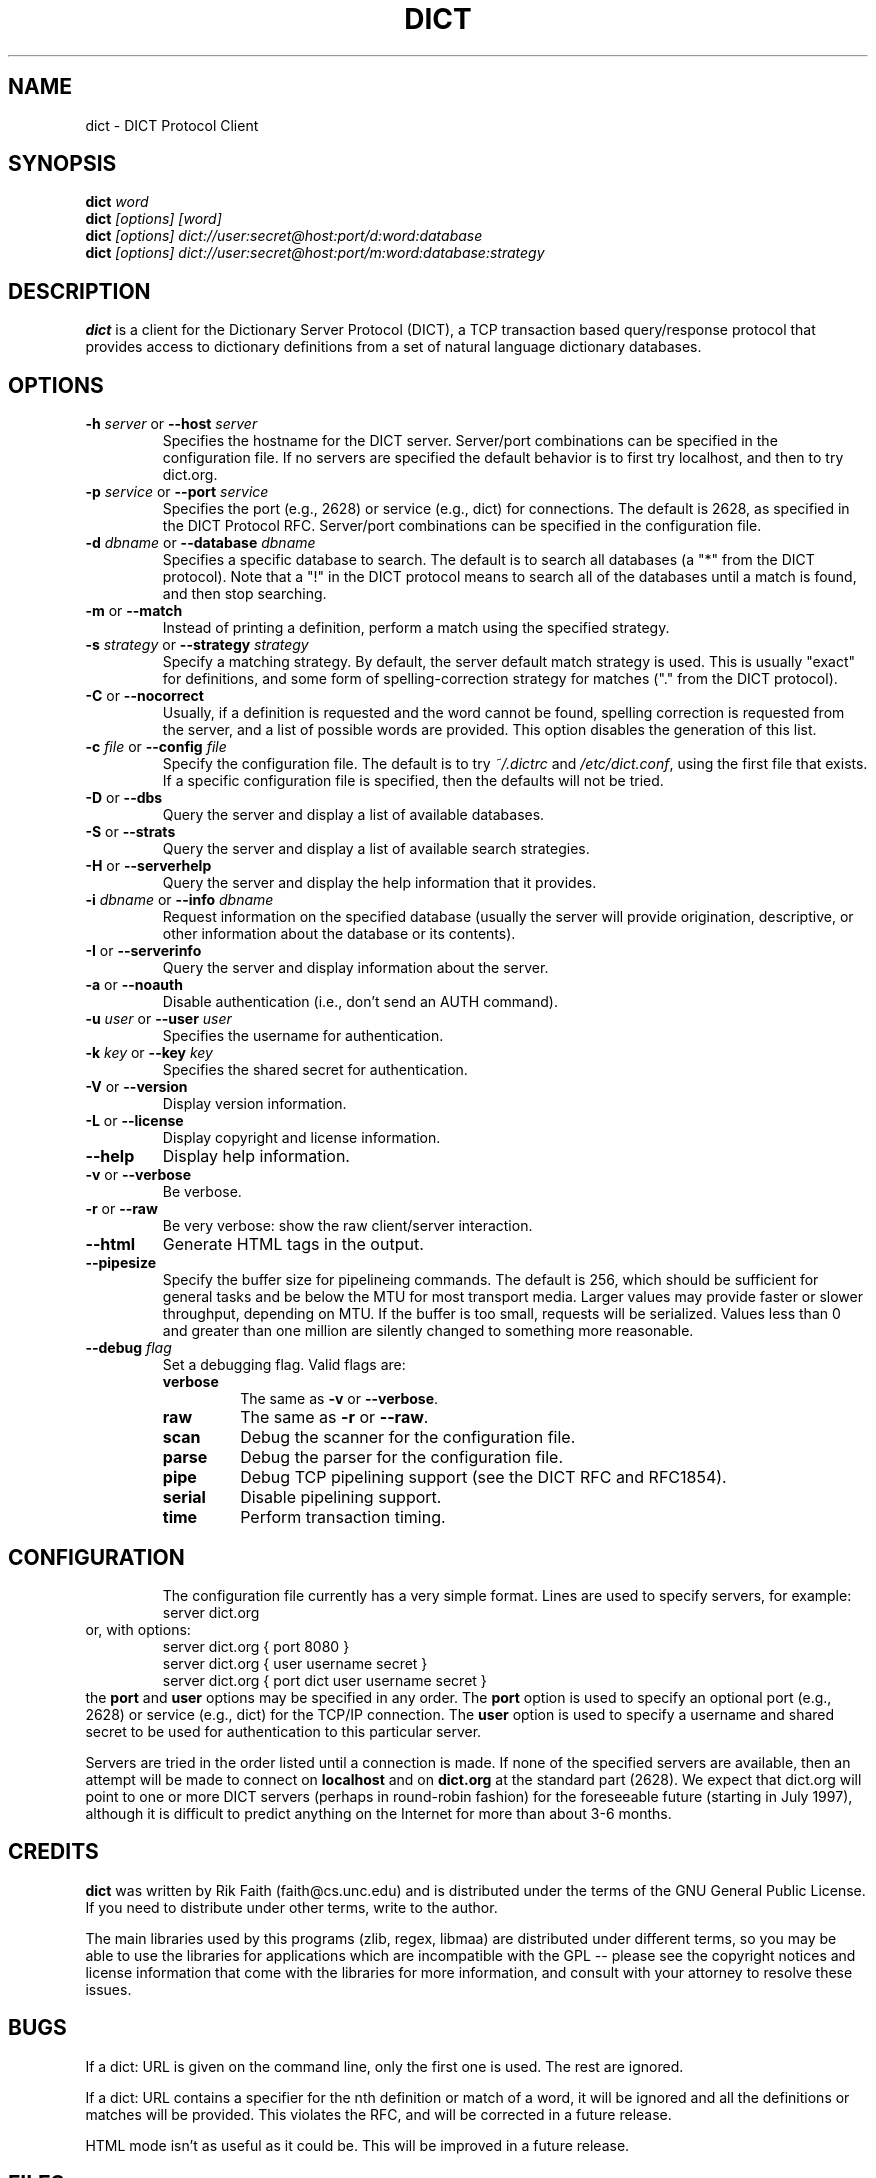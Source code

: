 .\" dict.1 -- 
.\" Created: Tue Jul  8 11:36:19 1997 by faith@acm.org
.\" Revised: Fri Jul 11 20:41:41 1997 by faith@acm.org
.\" Copyright 1997 Rickard E. Faith (faith@acm.org)
.\" 
.\" Permission is granted to make and distribute verbatim copies of this
.\" manual provided the copyright notice and this permission notice are
.\" preserved on all copies.
.\" 
.\" Permission is granted to copy and distribute modified versions of this
.\" manual under the conditions for verbatim copying, provided that the
.\" entire resulting derived work is distributed under the terms of a
.\" permission notice identical to this one
.\" 
.\" Since the Linux kernel and libraries are constantly changing, this
.\" manual page may be incorrect or out-of-date.  The author(s) assume no
.\" responsibility for errors or omissions, or for damages resulting from
.\" the use of the information contained herein.  The author(s) may not
.\" have taken the same level of care in the production of this manual,
.\" which is licensed free of charge, as they might when working
.\" professionally.
.\" 
.\" Formatted or processed versions of this manual, if unaccompanied by
.\" the source, must acknowledge the copyright and authors of this work.
.\" 
.TH DICT 1 " 8 Jul 1997" "" "Linux Programmer's Manual"
.SH NAME
dict \- DICT Protocol Client
.SH SYNOPSIS
.BI dict " word"
.br
.BI dict " [options] [word]"
.br
.BI dict " [options] dict://user:secret@host:port/d:word:database"
.br
.BI dict " [options] dict://user:secret@host:port/m:word:database:strategy"
.SH DESCRIPTION
.B dict
is a client for the Dictionary Server Protocol (DICT), a TCP transaction
based query/response protocol that provides access to dictionary
definitions from a set of natural language dictionary databases.
.SH OPTIONS
.TP
.BI \-h " server\fR or " \-\-host " server"
Specifies the hostname for the DICT server.  Server/port combinations can
be specified in the configuration file.  If no servers are specified the
default behavior is to first try localhost, and then to try dict.org.
.TP
.BI \-p " service\fR or " \-\-port " service"
Specifies the port (e.g., 2628) or service (e.g., dict) for connections.
The default is 2628, as specified in the DICT Protocol RFC.  Server/port
combinations can be specified in the configuration file.
.TP
.BI \-d " dbname\fR or " \-\-database " dbname"
Specifies a specific database to search.  The default is to search all
databases (a "*" from the DICT protocol).  Note that a "!" in the DICT
protocol means to search all of the databases until a match is found, and
then stop searching.
.TP
.BR \-m " or " \-\-match
Instead of printing a definition, perform a match using the specified
strategy.
.TP
.BI \-s " strategy\fR or " \-\-strategy " strategy"
Specify a matching strategy.  By default, the server default match strategy
is used.  This is usually "exact" for definitions, and some form of
spelling-correction strategy for matches ("." from the DICT protocol).
.TP
.BR \-C " or " \-\-nocorrect
Usually, if a definition is requested and the word cannot be found,
spelling correction is requested from the server, and a list of possible
words are provided.  This option disables the generation of this list.
.TP
.BI \-c " file\fR or " \-\-config " file"
Specify the configuration file.  The default is to try
.I ~/.dictrc
and
.IR /etc/dict.conf ,
using the first file that exists.  If a specific configuration file is
specified, then the defaults will not be tried.
.TP
.BR \-D " or " \-\-dbs
Query the server and display a list of available databases.
.TP
.BR \-S " or " \-\-strats
Query the server and display a list of available search strategies.
.TP
.BR \-H " or " \-\-serverhelp
Query the server and display the help information that it provides.
.TP
.BI \-i " dbname\fR or " \-\-info " dbname"
Request information on the specified database (usually the server will
provide origination, descriptive, or other information about the database
or its contents).
.TP
.BR \-I " or " \-\-serverinfo
Query the server and display information about the server.
.TP
.BR \-a " or " \-\-noauth
Disable authentication (i.e., don't send an AUTH command).
.TP
.BI \-u " user\fR or " \-\-user " user"
Specifies the username for authentication.
.TP
.BI \-k " key\fR or " \-\-key " key"
Specifies the shared secret for authentication.
.TP
.BR \-V " or " \-\-version
Display version information.
.TP
.BR \-L " or " \-\-license
Display copyright and license information.
.TP
.B \-\-help
Display help information.
.TP
.BR -v " or " \-\-verbose
Be verbose.
.TP
.BR -r " or " \-\-raw
Be very verbose: show the raw client/server interaction.
.TP
.B \-\-html
Generate HTML tags in the output.
.TP
.B \-\-pipesize
Specify the buffer size for pipelineing commands.  The default is 256,
which should be sufficient for general tasks and be below the MTU for most
transport media.  Larger values may provide faster or slower throughput,
depending on MTU.  If the buffer is too small, requests will be
serialized.  Values less than 0 and greater than one million are silently
changed to something more reasonable.
.TP
.BI \-\-debug " flag"
Set a debugging flag.  Valid flags are:
.RS
.TP
.B verbose
The same as
.BR \-v " or " \-\-verbose .
.TP
.B raw
The same as
.BR \-r " or " \-\-raw .
.TP
.B scan
Debug the scanner for the configuration file.
.TP
.B parse
Debug the parser for the configuration file.
.TP
.B pipe
Debug TCP pipelining support (see the DICT RFC and RFC1854).
.TP
.B serial
Disable pipelining support.
.TP
.B time
Perform transaction timing.
.TP
.RE
.TP
.SH CONFIGURATION
The configuration file currently has a very simple format.  Lines are used
to specify servers, for example:
.RS
server dict.org
.RE
or, with options:
.RS
server dict.org { port 8080 }
.br
server dict.org { user username secret }
.br
server dict.org { port dict user username secret }
.RE
the
.B port
and
.B user
options may be specified in any order.  The
.B port
option is used to specify an optional port (e.g., 2628) or service (e.g.,
dict) for the TCP/IP connection.  The
.B user
option is used to specify a username and shared secret to be used for
authentication to this particular server.
.P
Servers are tried in the order listed until a connection is made.  If none
of the specified servers are available, then an attempt will be made to
connect on
.B localhost
and on
.B dict.org
at the standard part (2628).  We expect that dict.org will point to one or
more DICT servers (perhaps in round-robin fashion) for the foreseeable
future (starting in July 1997), although it is difficult to predict
anything on the Internet for more than about 3-6 months.
.SH CREDITS
.B dict
was written by Rik Faith (faith@cs.unc.edu) and is distributed under the
terms of the GNU General Public License.  If you need to distribute under
other terms, write to the author.
.P
The main libraries used by this programs (zlib, regex, libmaa) are
distributed under different terms, so you may be able to use the libraries
for applications which are incompatible with the GPL -- please see the
copyright notices and license information that come with the libraries for
more information, and consult with your attorney to resolve these issues.
.SH BUGS
If a dict: URL is given on the command line, only the first one is used.
The rest are ignored.
.P
If a dict: URL contains a specifier for the nth definition or match of a
word, it will be ignored and all the definitions or matches will be
provided.  This violates the RFC, and will be corrected in a future
release.
.P
HTML mode isn't as useful as it could be.  This will be improved in a
future release.
.SH FILES
.I ~/.dictrc
.br
.I /etc/dict.conf
.SH "SEE ALSO"
.BR dictd (8),
.BR dictzip (1)
